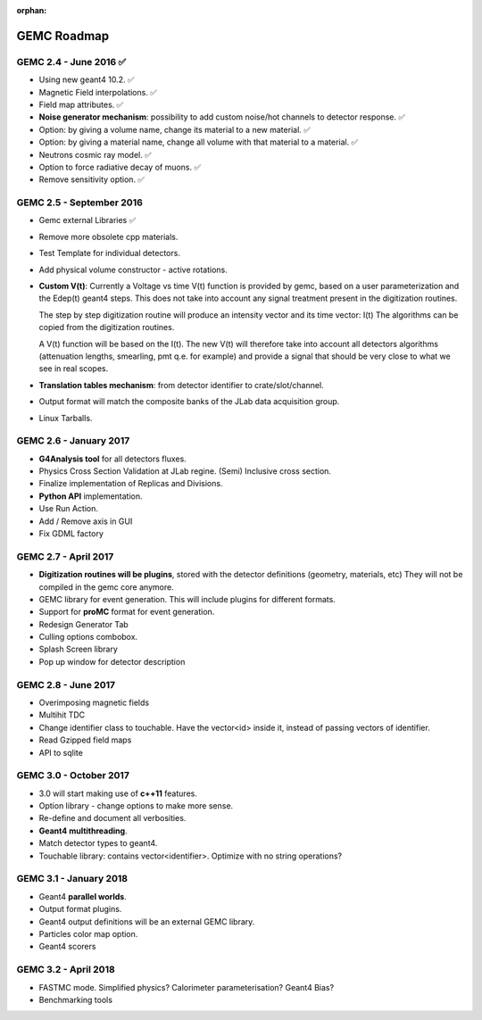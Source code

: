 :orphan:

.. _roadmap:

############
GEMC Roadmap
############

.. image:: ../../GEMCRoadmap.png
	:width: 90%
	:align: center



GEMC 2.4 - June 2016 ✅
-----------------------

- Using new geant4 10.2. ✅

- Magnetic Field interpolations. ✅

- Field map attributes. ✅


- **Noise generator mechanism**: possibility to add custom noise/hot channels to detector response. ✅

- Option: by giving a volume name, change its material to a new material. ✅

- Option: by giving a material name, change all volume with that material to a material. ✅

- Neutrons cosmic ray model. ✅

- Option to force radiative decay of muons. ✅

- Remove sensitivity option. ✅



GEMC 2.5 - September 2016
-------------------------

- Gemc external Libraries ✅

- Remove more obsolete cpp materials.

- Test Template for individual detectors.

- Add physical volume constructor - active rotations.

- **Custom V(t)**:
  Currently a Voltage vs time V(t) function is provided by gemc, based on a user parameterization
  and the Edep(t) geant4 steps.
  This does not take into account any signal treatment present in the digitization routines.

  The step by step digitization routine will produce an intensity vector and its time vector: I(t)
  The algorithms can be copied from the digitization routines.

  A V(t) function will be based on the I(t). The new V(t) will therefore take into account all detectors
  algorithms (attenuation lengths, smearling, pmt q.e. for example) and provide a signal that should be
  very close to what we see in real scopes.

- **Translation tables mechanism**: from detector identifier to crate/slot/channel.

- Output format will match the composite banks of the JLab data acquisition group.

- Linux Tarballs.

GEMC 2.6 - January 2017
-----------------------

- **G4Analysis tool** for all detectors fluxes.

- Physics Cross Section Validation at JLab regine. (Semi) Inclusive cross section.

- Finalize implementation of Replicas and Divisions.

- **Python API** implementation.

- Use Run Action.

- Add / Remove axis in GUI

- Fix GDML factory


GEMC 2.7 - April 2017
---------------------

- **Digitization routines will be plugins**, stored with the detector definitions (geometry, materials, etc)
  They will not be compiled in the gemc core anymore.

- GEMC library for event generation. This will include plugins for different formats.

- Support for **proMC** format for event generation.

- Redesign Generator Tab

- Culling options combobox.

- Splash Screen library

- Pop up window for detector description


GEMC 2.8 - June 2017
--------------------

- Overimposing magnetic fields

- Multihit TDC

- Change identifier class to touchable.
  Have the vector<id> inside it, instead of passing vectors of identifier.

- Read Gzipped field maps

- API to sqlite

GEMC 3.0 - October 2017
-----------------------

- 3.0 will start making use of **c++11** features.

- Option library - change options to make more sense.

- Re-define and document all verbosities.

- **Geant4 multithreading**.

- Match detector types to geant4.

- Touchable library: contains vector<identifier>. Optimize with no string operations?


GEMC 3.1 - January 2018
-----------------------

- Geant4 **parallel worlds**.

- Output format plugins.

- Geant4 output definitions will be an external GEMC library.

- Particles color map option.

- Geant4 scorers

GEMC 3.2 - April 2018
---------------------

- FASTMC mode. Simplified physics? Calorimeter parameterisation? Geant4 Bias?

- Benchmarking tools





















